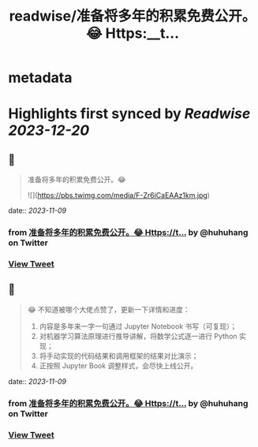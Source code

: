 :PROPERTIES:
:title: readwise/准备将多年的积累免费公开。😂 Https:__t...
:END:


* metadata
:PROPERTIES:
:author: [[huhuhang on Twitter]]
:full-title: "准备将多年的积累免费公开。😂 Https://t..."
:category: [[tweets]]
:url: https://twitter.com/huhuhang/status/1722182698209624527
:image-url: https://pbs.twimg.com/profile_images/1480533985294155778/w_C8FTn_.jpg
:END:

* Highlights first synced by [[Readwise]] [[2023-12-20]]
** 📌
#+BEGIN_QUOTE
准备将多年的积累免费公开。😂 

![](https://pbs.twimg.com/media/F-Zr6iCaEAAz1km.jpg) 
#+END_QUOTE
    date:: [[2023-11-09]]
*** from _准备将多年的积累免费公开。😂 Https://t..._ by @huhuhang on Twitter
*** [[https://twitter.com/huhuhang/status/1722182698209624527][View Tweet]]
** 📌
#+BEGIN_QUOTE
😂 不知道被哪个大佬点赞了，更新一下详情和进度：
1.  内容是多年来一字一句通过 Jupyter Notebook 书写（可复现）；
2. 对机器学习算法原理进行推导讲解，将数学公式逐一进行 Python 实现；
3. 将手动实现的代码结果和调用框架的结果对比演示；
3. 正按照 Jupyter Book 调整样式，会尽快上线公开。 
#+END_QUOTE
    date:: [[2023-11-09]]
*** from _准备将多年的积累免费公开。😂 Https://t..._ by @huhuhang on Twitter
*** [[https://twitter.com/huhuhang/status/1722494858286506380][View Tweet]]